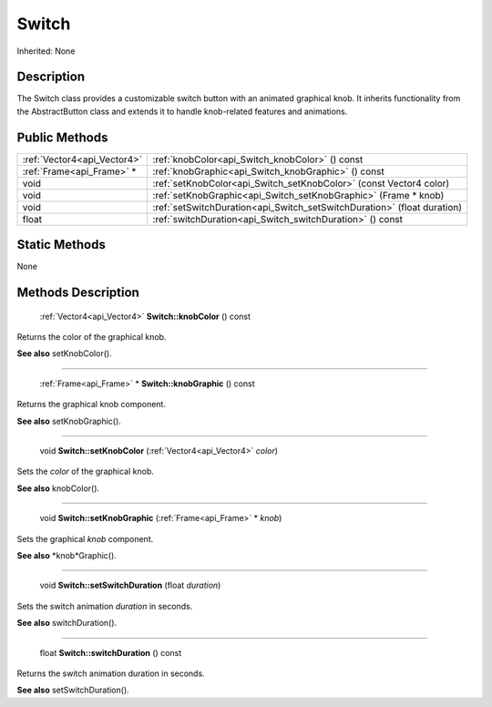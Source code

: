 .. _api_Switch:

Switch
======

Inherited: None

.. _api_Switch_description:

Description
-----------

The Switch class provides a customizable switch button with an animated graphical knob. It inherits functionality from the AbstractButton class and extends it to handle knob-related features and animations.



.. _api_Switch_public:

Public Methods
--------------

+------------------------------+--------------------------------------------------------------------------+
|  :ref:`Vector4<api_Vector4>` | :ref:`knobColor<api_Switch_knobColor>` () const                          |
+------------------------------+--------------------------------------------------------------------------+
|    :ref:`Frame<api_Frame>` * | :ref:`knobGraphic<api_Switch_knobGraphic>` () const                      |
+------------------------------+--------------------------------------------------------------------------+
|                         void | :ref:`setKnobColor<api_Switch_setKnobColor>` (const Vector4  color)      |
+------------------------------+--------------------------------------------------------------------------+
|                         void | :ref:`setKnobGraphic<api_Switch_setKnobGraphic>` (Frame * knob)          |
+------------------------------+--------------------------------------------------------------------------+
|                         void | :ref:`setSwitchDuration<api_Switch_setSwitchDuration>` (float  duration) |
+------------------------------+--------------------------------------------------------------------------+
|                        float | :ref:`switchDuration<api_Switch_switchDuration>` () const                |
+------------------------------+--------------------------------------------------------------------------+



.. _api_Switch_static:

Static Methods
--------------

None

.. _api_Switch_methods:

Methods Description
-------------------

.. _api_Switch_knobColor:

 :ref:`Vector4<api_Vector4>`  **Switch::knobColor** () const

Returns the color of the graphical knob.

**See also** setKnobColor().

----

.. _api_Switch_knobGraphic:

 :ref:`Frame<api_Frame>` * **Switch::knobGraphic** () const

Returns the graphical knob component.

**See also** setKnobGraphic().

----

.. _api_Switch_setKnobColor:

 void **Switch::setKnobColor** (:ref:`Vector4<api_Vector4>`  *color*)

Sets the *color* of the graphical knob.

**See also** knobColor().

----

.. _api_Switch_setKnobGraphic:

 void **Switch::setKnobGraphic** (:ref:`Frame<api_Frame>` * *knob*)

Sets the graphical *knob* component.

**See also** *knob*Graphic().

----

.. _api_Switch_setSwitchDuration:

 void **Switch::setSwitchDuration** (float  *duration*)

Sets the switch animation *duration* in seconds.

**See also** switchDuration().

----

.. _api_Switch_switchDuration:

 float **Switch::switchDuration** () const

Returns the switch animation duration in seconds.

**See also** setSwitchDuration().


